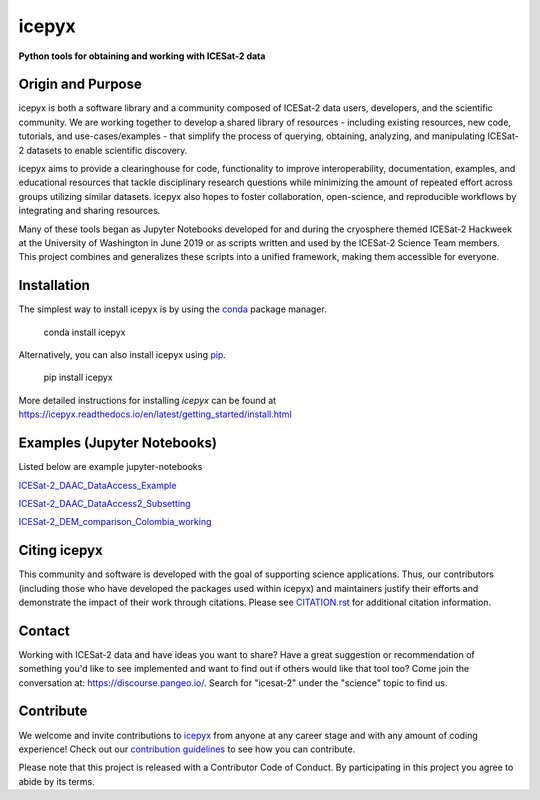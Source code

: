icepyx
======

**Python tools for obtaining and working with ICESat-2 data**

|Documentation Status|  |GitHub license|  |Travis CI Status| |Code Coverage|

.. |Documentation Status| image:: https://readthedocs.org/projects/icepyx/badge/?version=latest
   :target: http://icepyx.readthedocs.io/?badge=latest

.. |GitHub license| image:: https://img.shields.io/badge/License-BSD%203--Clause-blue.svg
   :target: https://opensource.org/licenses/BSD-3-Clause

.. |Travis CI Status| image:: https://travis-ci.org/icesat2py/icepyx.svg?branch=development
    :target: https://travis-ci.org/icesat2py/icepyx

.. |Code Coverage| image:: https://codecov.io/gh/icesat2py/icepyx/branch/development/graph/badge.svg
    :target: https://codecov.io/gh/icesat2py/icepyx

Origin and Purpose
------------------
icepyx is both a software library and a community composed of ICESat-2 data users, developers, and the scientific community. We are working together to develop a shared library of resources - including existing resources, new code, tutorials, and use-cases/examples - that simplify the process of querying, obtaining, analyzing, and manipulating ICESat-2 datasets to enable scientific discovery.

icepyx aims to provide a clearinghouse for code, functionality to improve interoperability, documentation, examples, and educational resources that tackle disciplinary research questions while minimizing the amount of repeated effort across groups utilizing similar datasets. icepyx also hopes to foster collaboration, open-science, and reproducible workflows by integrating and sharing resources.

Many of these tools began as Jupyter Notebooks developed for and during the cryosphere themed ICESat-2 Hackweek
at the University of Washington in June 2019 or as scripts written and used by the ICESat-2 Science Team members.
This project combines and generalizes these scripts into a unified framework, making them accessible for everyone.


.. _`zipped file`: https://github.com/icesat2py/icepyx/archive/main.zip
.. _`Fiona`: https://pypi.org/project/Fiona/

Installation
------------

The simplest way to install icepyx is by using the
`conda <https://docs.conda.io/projects/conda/en/latest/user-guide/index.html>`__
package manager.

    conda install icepyx

Alternatively, you can also install icepyx using `pip <https://pip.pypa.io/en/stable/>`__.

    pip install icepyx

More detailed instructions for installing `icepyx` can be found at
https://icepyx.readthedocs.io/en/latest/getting_started/install.html


Examples (Jupyter Notebooks)
----------------------------

Listed below are example jupyter-notebooks

`ICESat-2_DAAC_DataAccess_Example <https://github.com/icesat2py/icepyx/blob/main/examples/ICESat-2_DAAC_DataAccess_Example.ipynb>`_

`ICESat-2_DAAC_DataAccess2_Subsetting <https://github.com/icesat2py/icepyx/blob/main/examples/ICESat-2_DAAC_DataAccess2_Subsetting.ipynb>`_

`ICESat-2_DEM_comparison_Colombia_working <https://github.com/icesat2py/icepyx/blob/main/examples/ICESat-2_DEM_comparison_Colombia_working.ipynb>`_


Citing icepyx
-------------
.. _`CITATION.rst`: ./CITATION.rst

This community and software is developed with the goal of supporting science applications. Thus, our contributors (including those who have developed the packages used within icepyx) and maintainers justify their efforts and demonstrate the impact of their work through citations. Please see  `CITATION.rst`_ for additional citation information.

Contact
-------
Working with ICESat-2 data and have ideas you want to share?
Have a great suggestion or recommendation of something you'd like to see
implemented and want to find out if others would like that tool too?
Come join the conversation at: https://discourse.pangeo.io/.
Search for "icesat-2" under the "science" topic to find us.

.. _`icepyx`: https://github.com/icesat2py/icepyx
.. _`contribution guidelines`: ./doc/source/contributing/contribution_guidelines.rst

Contribute
----------
We welcome and invite contributions to icepyx_ from anyone at any career stage and with any amount of coding experience!
Check out our `contribution guidelines`_ to see how you can contribute.

Please note that this project is released with a Contributor Code of Conduct. By participating in this project you agree to abide by its terms. |Contributor Covenant|

.. |Contributor Covenant| image:: https://img.shields.io/badge/Contributor%20Covenant-v2.0%20adopted-ff69b4.svg
   :target: code_of_conduct.md
